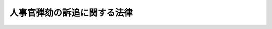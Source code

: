 .. _S24HO271:

============================
人事官弾劾の訴追に関する法律
============================

.. raw:: html
    
    
    <b>人事官弾劾の訴追に関する法律<br>
    （昭和二十四年十二月十六日法律第二百七十一号）</b><br><br><p>
    </p><div class="arttitle"><a name="1000000000000000000000000000000000000000000000000100000000000000000000000000000">（国会の議決）</a>
    </div><div class="item"><b>第一条</b>
    <a name="1000000000000000000000000000000000000000000000000100000000001000000000000000000"></a>
    　人事官弾劾の訴追をするには、国会の議決を必要とする。
    </div>
    
    <p>
    </p><div class="arttitle"><a name="1000000000000000000000000000000000000000000000000200000000000000000000000000000">（国会の代表）</a>
    </div><div class="item"><b>第二条</b>
    <a name="1000000000000000000000000000000000000000000000000200000000001000000000000000000"></a>
    　人事官弾劾の訴追については、衆議院議長が国会を代表する。
    </div>
    
    <p>
    </p><div class="arttitle"><a name="1000000000000000000000000000000000000000000000000300000000000000000000000000000">（訴訟を行う議員の指定及び権限）</a>
    </div><div class="item"><b>第三条</b>
    <a name="1000000000000000000000000000000000000000000000000300000000001000000000000000000"></a>
    　人事官弾劾の訴追があつたときは、衆議院議長は、参議院議長と協議して衆議院又は参議院の議員を指定しその訴訟を行わせることができる。
    </div>
    <div class="item"><b><a name="1000000000000000000000000000000000000000000000000300000000002000000000000000000">２</a>
    </b>
    　前項の指定を受けた議員は、当該訴訟について裁判上の一切の行為をする権限を有する。
    </div>
    <div class="item"><b><a name="1000000000000000000000000000000000000000000000000300000000003000000000000000000">３</a>
    </b>
    　第一項の指定を受けた議員は、訴訟代理人の選任その他重要な事項については、衆議院議長と協議するものとする。
    </div>
    
    <p>
    </p><div class="arttitle"><a name="1000000000000000000000000000000000000000000000000400000000000000000000000000000">（訴訟を行う議員の指定の取消及び辞任）</a>
    </div><div class="item"><b>第四条</b>
    <a name="1000000000000000000000000000000000000000000000000400000000001000000000000000000"></a>
    　衆議院議長は、必要があると認めるときは、参議院議長と協議して前条第一項の指定を取り消すことができる。
    </div>
    <div class="item"><b><a name="1000000000000000000000000000000000000000000000000400000000002000000000000000000">２</a>
    </b>
    　前条第一項の指定を受けた議員は、衆議院議長の許可を得てその指定を辞することができる。
    </div>
    
    <p>
    </p><div class="arttitle"><a name="1000000000000000000000000000000000000000000000000500000000000000000000000000000">（参議院議長の権限）</a>
    </div><div class="item"><b>第五条</b>
    <a name="1000000000000000000000000000000000000000000000000500000000001000000000000000000"></a>
    　衆議院議員の任期が満了し又は衆議院が解散されたときは、あらたに衆議院議長が選挙されるまで参議院議長がこの法律に定める衆議院議長の権限を行うものとする。
    </div>
    
    <p>
    </p><div class="arttitle"><a name="1000000000000000000000000000000000000000000000000600000000000000000000000000000">（訴追手続規程の制定）</a>
    </div><div class="item"><b>第六条</b>
    <a name="1000000000000000000000000000000000000000000000000600000000001000000000000000000"></a>
    　人事官弾劾の訴追の手続に関する特別の規程は、両議院一致の議決により定める。
    </div>
    
    
    <br><a name="5000000000000000000000000000000000000000000000000000000000000000000000000000000"></a>
    　　　<a name="5000000001000000000000000000000000000000000000000000000000000000000000000000000"><b>附　則</b></a>
    <br><p>
    　この法律は、公布の日から施行する。
    
    
    <br><br></p>